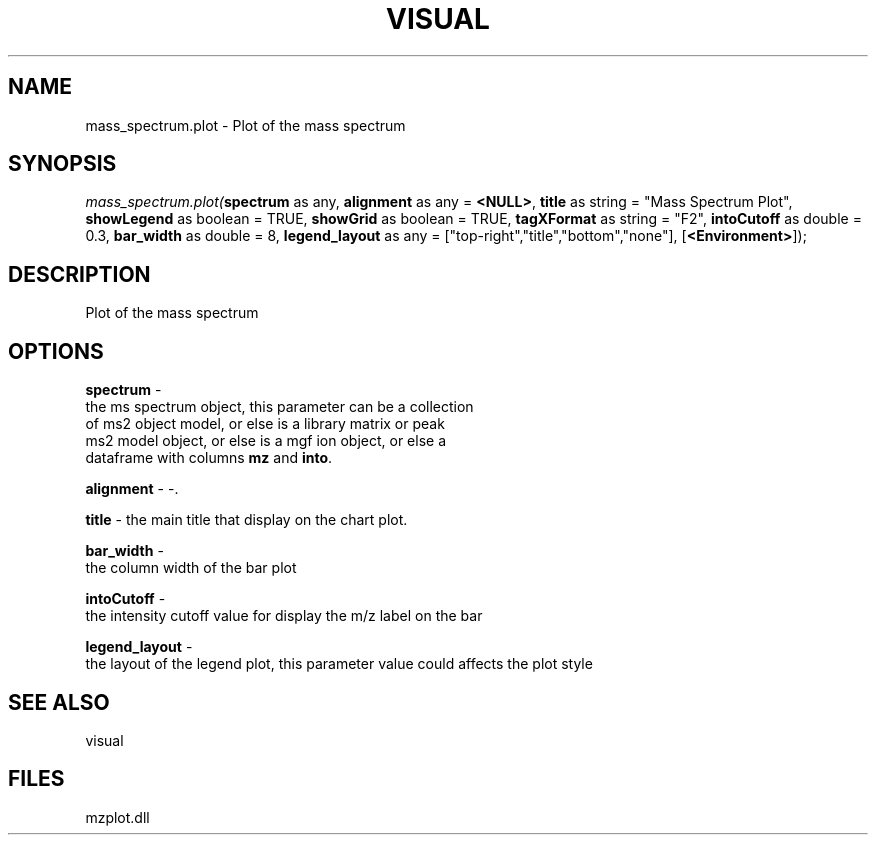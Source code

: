.\" man page create by R# package system.
.TH VISUAL 1 2000-Jan "mass_spectrum.plot" "mass_spectrum.plot"
.SH NAME
mass_spectrum.plot \- Plot of the mass spectrum
.SH SYNOPSIS
\fImass_spectrum.plot(\fBspectrum\fR as any, 
\fBalignment\fR as any = \fB<NULL>\fR, 
\fBtitle\fR as string = "Mass Spectrum Plot", 
\fBshowLegend\fR as boolean = TRUE, 
\fBshowGrid\fR as boolean = TRUE, 
\fBtagXFormat\fR as string = "F2", 
\fBintoCutoff\fR as double = 0.3, 
\fBbar_width\fR as double = 8, 
\fBlegend_layout\fR as any = ["top-right","title","bottom","none"], 
[\fB<Environment>\fR]);\fR
.SH DESCRIPTION
.PP
Plot of the mass spectrum
.PP
.SH OPTIONS
.PP
\fBspectrum\fB \fR\- 
 the ms spectrum object, this parameter can be a collection 
 of ms2 object model, or else is a library matrix or peak 
 ms2 model object, or else is a mgf ion object, or else a 
 dataframe with columns \fBmz\fR and \fBinto\fR.
. 
.PP
.PP
\fBalignment\fB \fR\- -. 
.PP
.PP
\fBtitle\fB \fR\- the main title that display on the chart plot. 
.PP
.PP
\fBbar_width\fB \fR\- 
 the column width of the bar plot
. 
.PP
.PP
\fBintoCutoff\fB \fR\- 
 the intensity cutoff value for display the m/z label on the bar
. 
.PP
.PP
\fBlegend_layout\fB \fR\- 
 the layout of the legend plot, this parameter value could affects the plot style
. 
.PP
.SH SEE ALSO
visual
.SH FILES
.PP
mzplot.dll
.PP
